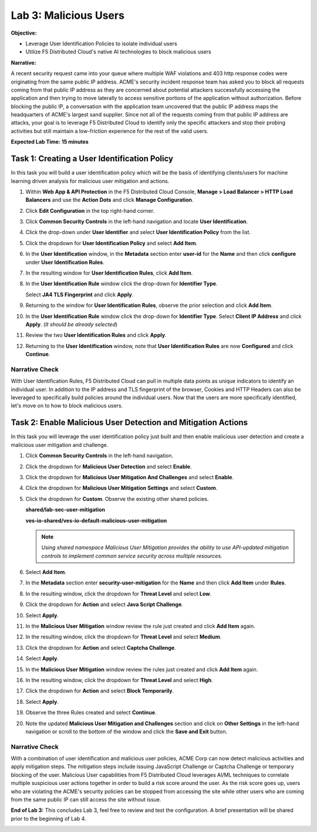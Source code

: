 Lab 3: Malicious Users
======================

**Objective:**

* Leverage User Identification Policies to isolate individual users
  
* Utilize F5 Distributed Cloud's native AI technologies to block malicious users

**Narrative:** 

A recent security request came into your queue where multiple WAF violations and 403 http response codes 
were originating from the same public IP address.  ACME's security incident response team has asked you 
to block all requests coming from that public IP address as they are concerned about potential attackers 
successfully accessing the application and then trying to move laterally to access sensitive portions of the 
application without authorization.  Before blocking the public IP, a conversation with the application team 
uncovered that the public IP address maps the headquarters of ACME's largest sand supplier.  Since not 
all of the requests coming from that public IP address are attacks, your goal is to leverage F5 Distributed 
Cloud to identify only the specific attackers and stop their probing activities but still maintain a 
low-friction experience for the rest of the valid users.  


**Expected Lab Time: 15 minutes**

Task 1: Creating a User Identification Policy
~~~~~~~~~~~~~~~~~~~~~~~~~~~~~~~~~~~~~~~~~~~~~

In this task you will build a user identification policy which will be the
basis of identifying clients/users for machine learning driven analysis for
malicious user mitigation and actions.


#. Within **Web App & API Protection** in the F5 Distributed Cloud Console,
   **Manage > Load Balancer > HTTP Load Balancers** and use the **Action Dots**
   and click **Manage Configuration**.

#. Click **Edit Configuration** in the top right-hand corner.

   |lab001|

   |lab002|

#. Click **Common Security Controls** in the left-hand navigation and locate
   **User Identification**.

#. Click the drop-down under **User Identifier** and select **User
   Identification Policy** from the list.

   |lab003|

#. Click the dropdown for **User Identification Policy** and select
   **Add Item**.

   |lab004|

#. In the **User Identification** window, in the **Metadata** section enter
   **user-id** for the **Name** and then click **configure** under **User
   Identification Rules**.

   |lab005|

#. In the resulting window for **User Identification Rules**, click **Add
   Item**.

   |lab006|

#. In the **User Identification Rule** window click the drop-down for
   **Identifier Type**.

   Select **JA4 TLS Fingerprint** and click **Apply**.

   |lab007|

#. Returning to the window for **User Identification Rules**, observe the prior
   selection and click **Add Item**.

   |lab008|

#. In the **User Identification Rule** window click the drop-down for
   **Identifier Type**. Select **Client IP Address** and click **Apply**. (*It
   should be already selected*)

   |lab009|

#. Review the two **User Identification Rules** and click **Apply**.

#. Returning to the **User Identification** window, note that **User
   Identification Rules** are now **Configured** and click **Continue**.

   |lab010|

   |lab011|

Narrative Check
---------------

With User Identification Rules, F5 Distributed Cloud can pull in multiple data points
as unique indicators to identify an individual user.  In addition to the IP address and
TLS fingerprint of the browser, Cookies and HTTP Headers can also be leveraged to specifically
build policies around the individual users.  Now that the users are more specifically identified,
let's move on to how to block malicious users.  

Task 2: Enable Malicious User Detection and Mitigation Actions
~~~~~~~~~~~~~~~~~~~~~~~~~~~~~~~~~~~~~~~~~~~~~~~~~~~~~~~~~~~~~~

In this task you will leverage the user identification policy just built and
then enable malicious user detection and create a malicious user mitigation and
challenge.

#. Click **Common Security Controls** in the left-hand navigation.

#. Click the dropdown for **Malicious User Detection** and select **Enable**.

   |lab012|

#. Click the dropdown for **Malicious User Mitigation And Challenges** and
   select **Enable**.

   |lab013|

#. Click the dropdown for **Malicious User Mitigation Settings** and select
   **Custom**.

   |lab014|

#. Click the dropdown for **Custom**. Observe the existing other shared policies.

   **shared/lab-sec-user-mitigation**

   **ves-io-shared/ves-io-default-malicious-user-mitigation**

   .. note::

      *Using shared namespace Malicious User Mitigation provides the ability
      to use API-updated mitigation controls to implement common service
      security across multiple resources.*

#. Select **Add Item**.

   |lab015|

#. In the **Metadata** section enter **security-user-mitigation** for the
   **Name** and then click **Add Item** under **Rules**.

   |lab016|

#. In the resulting window, click the dropdown for **Threat Level** and select
   **Low**.

#. Click the dropdown for **Action** and select **Java Script Challenge**.

#. Select **Apply**.

   |lab017|

#. In the **Malicious User Mitigation** window review the rule just created and
   click **Add Item** again.

   |lab018|

#. In the resulting window, click the dropdown for **Threat Level** and select
   **Medium**.

#. Click the dropdown for **Action** and select **Captcha Challenge**.

#. Select **Apply**.

   |lab019|

#. In the **Malicious User Mitigation** window review the rules just created
   and click **Add Item** again.

   |lab020|

#. In the resulting window, click the dropdown for **Threat Level** and select
   **High**.

#. Click the dropdown for **Action** and select **Block Temporarily**.

#. Select **Apply**.

   |lab021|

#. Observe the three Rules created and select **Continue**.

   |lab022|

#. Note the updated **Malicious User Mitigation and Challenges** section and
   click on **Other Settings** in the left-hand navigation or scroll to the
   bottom of the window and click the **Save and Exit** button.

   |lab023|

   |lab024|

Narrative Check
-----------------

With a combination of user identification and malicious user policies, ACME Corp
can now detect malicious activities and apply mitigation steps. The mitigation steps include 
issuing JavaScript Challenge or Captcha Challenge or temporary blocking of the user. Malicious 
User capabilities from F5 Distributed Cloud leverages AI/ML techniques to correlate multiple suspicious
user actions together in order to build a risk score around the user.  As the risk score goes up,
users who are violating the ACME's security policies can be stopped from accessing the site while other 
users who are coming from the same public IP can still access the site without issue.  


**End of Lab 3:**  This concludes Lab 3, feel free to review and test the
configuration.  A brief presentation will be shared prior to the beginning of Lab 4.


|labend|

.. |lab001| image:: _static/lab3-001.png
   :width: 800px
.. |lab002| image:: _static/lab3-002.png
   :width: 800px
.. |lab003| image:: _static/lab3-003.png
   :width: 800px
.. |lab004| image:: _static/lab3-004.png
   :width: 800px
.. |lab005| image:: _static/lab3-005.png
   :width: 800px
.. |lab006| image:: _static/lab3-006.png
   :width: 800px
.. |lab007| image:: _static/lab3-007.png
   :width: 800px
.. |lab008| image:: _static/lab3-008.png
   :width: 800px
.. |lab009| image:: _static/lab3-009.png
   :width: 800px
.. |lab010| image:: _static/lab3-010.png
   :width: 800px
.. |lab011| image:: _static/lab3-011.png
   :width: 800px
.. |lab012| image:: _static/lab3-012.png
   :width: 800px
.. |lab013| image:: _static/lab3-013.png
   :width: 800px
.. |lab014| image:: _static/lab3-014.png
   :width: 800px
.. |lab015| image:: _static/lab3-015.png
   :width: 800px
.. |lab016| image:: _static/lab3-016.png
   :width: 800px
.. |lab017| image:: _static/lab3-017.png
   :width: 800px
.. |lab018| image:: _static/lab3-018.png
   :width: 800px
.. |lab019| image:: _static/lab3-019.png
   :width: 800px
.. |lab020| image:: _static/lab3-020.png
   :width: 800px
.. |lab021| image:: _static/lab3-021.png
   :width: 800px
.. |lab022| image:: _static/lab3-022.png
   :width: 800px
.. |lab023| image:: _static/lab3-023.png
   :width: 800px
.. |lab024| image:: _static/lab3-024.png
   :width: 800px
.. |labend| image:: _static/labend.png
   :width: 800px
